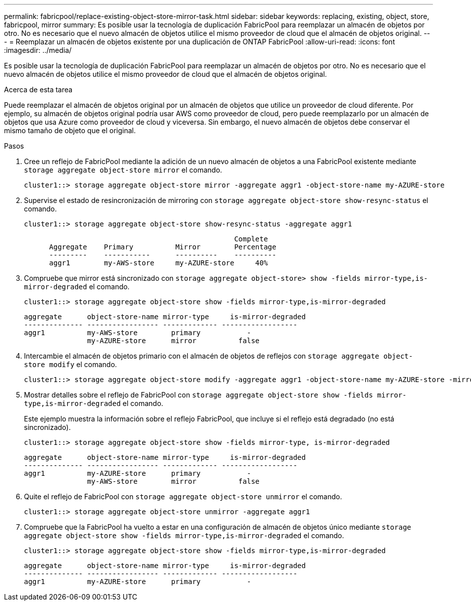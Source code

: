 ---
permalink: fabricpool/replace-existing-object-store-mirror-task.html 
sidebar: sidebar 
keywords: replacing, existing, object, store, fabricpool, mirror 
summary: Es posible usar la tecnología de duplicación FabricPool para reemplazar un almacén de objetos por otro. No es necesario que el nuevo almacén de objetos utilice el mismo proveedor de cloud que el almacén de objetos original. 
---
= Reemplazar un almacén de objetos existente por una duplicación de ONTAP FabricPool
:allow-uri-read: 
:icons: font
:imagesdir: ../media/


[role="lead"]
Es posible usar la tecnología de duplicación FabricPool para reemplazar un almacén de objetos por otro. No es necesario que el nuevo almacén de objetos utilice el mismo proveedor de cloud que el almacén de objetos original.

.Acerca de esta tarea
Puede reemplazar el almacén de objetos original por un almacén de objetos que utilice un proveedor de cloud diferente. Por ejemplo, su almacén de objetos original podría usar AWS como proveedor de cloud, pero puede reemplazarlo por un almacén de objetos que usa Azure como proveedor de cloud y viceversa. Sin embargo, el nuevo almacén de objetos debe conservar el mismo tamaño de objeto que el original.

.Pasos
. Cree un reflejo de FabricPool mediante la adición de un nuevo almacén de objetos a una FabricPool existente mediante `storage aggregate object-store mirror` el comando.
+
[listing]
----
cluster1::> storage aggregate object-store mirror -aggregate aggr1 -object-store-name my-AZURE-store
----
. Supervise el estado de resincronización de mirroring con `storage aggregate object-store show-resync-status` el comando.
+
[listing]
----
cluster1::> storage aggregate object-store show-resync-status -aggregate aggr1
----
+
[listing]
----
                                                  Complete
      Aggregate    Primary          Mirror        Percentage
      ---------    -----------      ----------    ----------
      aggr1        my-AWS-store     my-AZURE-store     40%
----
. Compruebe que mirror está sincronizado con `storage aggregate object-store> show -fields mirror-type,is-mirror-degraded` el comando.
+
[listing]
----
cluster1::> storage aggregate object-store show -fields mirror-type,is-mirror-degraded
----
+
[listing]
----
aggregate      object-store-name mirror-type     is-mirror-degraded
-------------- ----------------- ------------- ------------------
aggr1          my-AWS-store        primary           -
               my-AZURE-store      mirror          false
----
. Intercambie el almacén de objetos primario con el almacén de objetos de reflejos con `storage aggregate object-store modify` el comando.
+
[listing]
----
cluster1::> storage aggregate object-store modify -aggregate aggr1 -object-store-name my-AZURE-store -mirror-type primary
----
. Mostrar detalles sobre el reflejo de FabricPool con `storage aggregate object-store show -fields mirror-type,is-mirror-degraded` el comando.
+
Este ejemplo muestra la información sobre el reflejo FabricPool, que incluye si el reflejo está degradado (no está sincronizado).

+
[listing]
----
cluster1::> storage aggregate object-store show -fields mirror-type, is-mirror-degraded
----
+
[listing]
----
aggregate      object-store-name mirror-type     is-mirror-degraded
-------------- ----------------- ------------- ------------------
aggr1          my-AZURE-store      primary           -
               my-AWS-store        mirror          false
----
. Quite el reflejo de FabricPool con `storage aggregate object-store unmirror` el comando.
+
[listing]
----
cluster1::> storage aggregate object-store unmirror -aggregate aggr1
----
. Compruebe que la FabricPool ha vuelto a estar en una configuración de almacén de objetos único mediante `storage aggregate object-store show -fields mirror-type,is-mirror-degraded` el comando.
+
[listing]
----
cluster1::> storage aggregate object-store show -fields mirror-type,is-mirror-degraded
----
+
[listing]
----
aggregate      object-store-name mirror-type     is-mirror-degraded
-------------- ----------------- ------------- ------------------
aggr1          my-AZURE-store      primary           -
----

